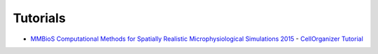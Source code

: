 .. tutorials:

Tutorials
=========

* `MMBioS Computational Methods for Spatially Realistic Microphysiological Simulations 2015 <http://mmbios.org/index.php/computational-methods-for-spatially-realistic-microphysiological-simulations-2015>`_ - `CellOrganizer Tutorial <http://www.cellorganizer.org/Downloads/MMBIOSTutorial2015.pdf>`_
